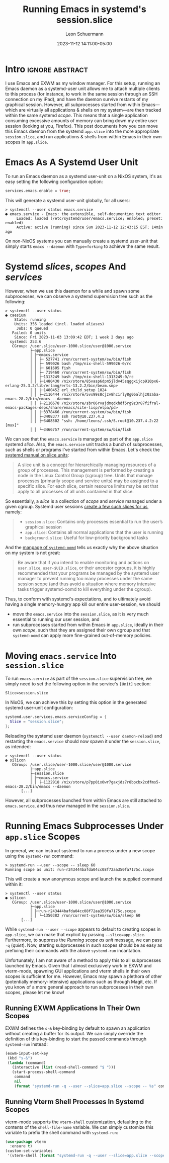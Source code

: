 #+TITLE: Running Emacs in systemd's session.slice
#+AUTHOR: Leon Schuermann
#+DATE: 2023-11-12 14:11:00-05:00
#+OPTIONS: toc:nil
#+EXCLUDE_TAGS: noexport

* Frontmatter                                                      :noexport:

#+NAME: frontmatter
#+BEGIN_SRC nix :tangle frontmatter.nix
  { orgSource, pkgs, lib, util, ... }:
  util.orgMeta orgSource // {
    unpublished = false;
    tags = [ "nix" "emacs" ];
    abstractTag = "abstract";
  }
#+END_SRC

#+NAME: org_setup
#+BEGIN_SRC elisp :results none
  (require 'ox-extra)
  (ox-extras-activate '(ignore-headlines))
#+END_SRC

* Intro                                                     :ignore:abstract:

I use Emacs and EXWM as my window manager. For this setup, running an
Emacs daemon as a systemd-user unit allows me to attach multiple
clients to this process (for instance, to work in the same session
through an SSH connection on my iPad), and have the daemon survive
restarts of my graphical session. However, all subprocesses started
from within Emacs—which are virtually all applications & shells on my
system—are then tracked within the same systemd /scope/. This means
that a single application consuming excessive amounts of memory can
bring down my entire user session (looking at you, Firefox). This post
documents how you can move this Emacs daemon from the systemd
=app.slice= into the more appropriate =session.slice=, and run
applications & shells from within Emacs in their own scopes in
=app.slice=.

#+TOC: headlines 1

* Emacs As A Systemd User Unit
:PROPERTIES:
:CUSTOM_ID: emacs-as-a-systemd-user-unit
:END:

To run an Emacs daemon as a systemd user-unit on a NixOS system, it's
as easy setting the following configuration option:

#+BEGIN_SRC nix
  services.emacs.enable = true;
#+END_SRC

This will generate a systemd user-unit globally, for all users:

#+name: systemd-user-status-emacs-service
#+BEGIN_EXAMPLE
> systemctl --user status emacs.service
● emacs.service - Emacs: the extensible, self-documenting text editor
     Loaded: loaded (/etc/systemd/user/emacs.service; enabled; preset: enabled)
     Active: active (running) since Sun 2023-11-12 12:43:15 EST; 14min ago
#+END_EXAMPLE

On non-NixOS systems you can manually create a systemd user-unit that
simply starts =emacs --daemon= with =Type=forking= to achieve the same
result.

* Systemd /slices/, /scopes/ And /services/
:PROPERTIES:
:CUSTOM_ID: systemd-slices-scopes-and-services
:END:

However, when we use this daemon for a while and spawn some
subprocesses, we can observe a systemd supervision tree such as the
following:

#+name: systemctl-user-status-all-app-slice
#+BEGIN_EXAMPLE
> systemctl --user status
● caesium
    State: running
    Units: 356 loaded (incl. loaded aliases)
     Jobs: 0 queued
   Failed: 0 units
    Since: Fri 2023-11-03 13:09:42 EDT; 1 week 2 days ago
  systemd: 253.6
   CGroup: /user.slice/user-1000.slice/user@1000.service
           ├─app.slice
           │ ├─emacs.service
           │ │ ├─ 527741 /run/current-system/sw/bin/fish
           │ │ ├─ 599026 bash /tmp/nix-shell-599026-0/rc
           │ │ ├─ 601605 fish
           │ │ ├─ 719460 /run/current-system/sw/bin/fish
           │ │ ├─1313249 bash /tmp/nix-shell-1313249-0/rc
           │ │ ├─1480430 /nix/store/85vasp6dpm5jldv45sqggxijcp910px6-erlang-25.3.2/lib/erlang/erts-13.2.2/bin/beam.smp>
           │ │ ├─1480452 erl_child_setup 1024
           │ │ ├─2116444 /nix/store/5vx99s8cjzv8hcirly8g06alhjz0zaba-emacs-28.2/bin/emacs --daemon
           │ │ ├─2116678 /nix/store/sbr06rvajdmqdxhdf5rg9z3r87fifral-emacs-packages-deps/share/emacs/site-lisp/elpa/pd>
           │ │ ├─3378466 /run/current-system/sw/bin/fish
           │ │ ├─3408377 ssh root@10.237.4.2
           │ │ ├─3408502 "ssh: /home/leons/.ssh/S.root@10.237.4.2:22 [mux]"
           │ │ └─3466757 /run/current-system/sw/bin/fish
#+END_EXAMPLE

We can see that the =emacs.service= is managed as part of the
=app.slice= systemd /slice/. Also, the =emacs.service= unit tracks a
bunch of subprocesses, such as shells or programs I've started from
within Emacs. Let's check the [[https://www.freedesktop.org/software/systemd/man/latest/systemd.slice.html][systemd manual on slice units]]:

#+BEGIN_QUOTE
A slice unit is a concept for hierarchically managing resources of a
group of processes. This management is performed by creating a node in
the Linux Control Group (cgroup) tree. Units that manage processes
(primarily scope and service units) may be assigned to a specific
slice. For each slice, certain resource limits may be set that apply
to all processes of all units contained in that slice.
#+END_QUOTE

So essentially, a /slice/ is a collection of /scope/ and /service/
managed under a given cgroup. Systemd user sessions [[https://systemd.io/DESKTOP_ENVIRONMENTS/][create a few such
slices for us]], namely:

#+BEGIN_QUOTE
- =session.slice=: Contains only processes essential to run the user’s
  graphical session
- =app.slice=: Contains all normal applications that the user is
  running
- =background.slice=: Useful for low-priority background tasks
#+END_QUOTE

And the [[https://www.freedesktop.org/software/systemd/man/latest/systemd-oomd.html][manpage of =systemd-oomd=]] tells us exactly why the above
situation on my system is not great:

#+BEGIN_QUOTE
Be aware that if you intend to enable monitoring and actions on
=user.slice=, =user-$UID.slice=, or their ancestor cgroups, it is
highly recommended that your programs be managed by the systemd user
manager to prevent running too many processes under the same session
scope (and thus avoid a situation where memory intensive tasks trigger
systemd-oomd to kill everything under the cgroup).
#+END_QUOTE

Thus, to conform with systemd's expectations, and to ultimately avoid
having a single memory-hungry app kill our entire user-session, we
should
- move the =emacs.service= into the =session.slice=, as it is very
  much essential to running our user session, and
- run subprocesses started from within Emacs in =app.slice=, ideally
  in their own /scope/, such that they are assigned their own cgroup
  and that =systemd-oomd= can apply more fine-grained out-of-memory
  policies.

* Moving =emacs.service= Into =session.slice=
:PROPERTIES:
:CUSTOM_ID: moving-emacs-service-into-session-slice
:END:

To run =emacs.service= as part of the =session.slice= supervision
tree, we simply need to set the following option in the service's
=[Unit]= section:

#+name: emacs-service-session-slice
#+BEGIN_EXAMPLE
Slice=session.slice
#+END_EXAMPLE

In NixOS, we can achieve this by setting this option in the generated
systemd user-unit configuration:

#+BEGIN_SRC nix
  systemd.user.services.emacs.serviceConfig = {
    Slice = "session.slice";
  };
#+END_SRC

Reloading the systemd user daemon (=systemctl --user daemon-reload=)
and restarting the =emacs.service= should now spawn it under the
=session.slice=, as intended:

#+name: systemctl-user-status-emacs-session-slice
#+BEGIN_EXAMPLE
> systemctl --user status
● silicon
   CGroup: /user.slice/user-1000.slice/user@1000.service
           ├─app.slice
           ├─session.slice
           │ ├─emacs.service
           │ │ ├─1122918 /nix/store/p7pp0ix0wr7gaxjdz7r8bpcbx2cdfms5-emacs-28.2/bin/emacs --daemon
	   [...]
#+END_EXAMPLE

However, all subprocesses launched from within Emacs are still
attached to =emacs.service=, and thus now managed in the
=session.slice=.

* Running Emacs Subprocesses Under =app.slice= Scopes
:PROPERTIES:
:CUSTOM_ID: running-emacs-subprocesses-under-app-slice-scopes
:END:

In general, we can instruct systemd to run a process under a new scope
using the =systemd-run= command:

#+name: systemd-run-user-scope-sleep
#+BEGIN_EXAMPLE
> systemd-run --user --scope -- sleep 60
Running scope as unit: run-r243444bafda04cc08f72aa350fa7175c.scope
#+END_EXAMPLE

This will create a new anonymous scope and launch the supplied command
within it:

#+name: systemctl-user-status-systemd-run-user-scope-sleep
#+BEGIN_EXAMPLE
> systemctl --user status
● silicon
   CGroup: /user.slice/user-1000.slice/user@1000.service
           ├─app.slice
           │ ├─run-r243444bafda04cc08f72aa350fa7175c.scope
           │ │ └─1350382 /run/current-system/sw/bin/sleep 60
	   [...]
#+END_EXAMPLE

While =systemd-run --user --scope= appears to default to creating
scopes in =app.slice=, we can make that explicit by passing
=--slice=app.slice=. Furthermore, to suppress the /Running scope as
unit/ message, we can pass =-q= (/quiet/). Now, starting subprocesses
in such scopes should be as easy as prefixing their commands with the
above =systemd-run= incantation.

Unfortunately, I am not aware of a method to apply this to all
subprocesses launched by Emacs. Given that I almost exclusively work
in EXWM and vterm-mode, spawning GUI applications and vterm shells in
their own scopes is sufficient for me. However, Emacs may spawn a
plethora of other (potentially memory-intensive) applications such as
through Magit, etc. If you know of a more general approach to run
subprocesses in their own scopes, please let me know!

** Running EXWM Applications In Their Own Scopes
:PROPERTIES:
:CUSTOM_ID: running-exwm-applications-in-their-own-scopes
:END:

EXWM defines the =s-&= key-binding by default to spawn an application
without creating a buffer for its output. We can simply override the
definition of this key-binding to start the passed commands through
=systemd-run= instead:

#+BEGIN_SRC emacs-lisp
  (exwm-input-set-key
   (kbd "s-&")
   (lambda (command)
     (interactive (list (read-shell-command "$ ")))
     (start-process-shell-command
      command
      nil
      (format "systemd-run -q --user --slice=app.slice --scope -- %s" command))))
#+END_SRC

** Running Vterm Shell Processes In Systemd Scopes
:PROPERTIES:
:CUSTOM_ID: running-vterm-shell-processes-in-systemd-scopes
:END:

vterm-mode supports the =vterm-shell= customization, defaulting to the
contents of the =shell-file-name= variable. We can simply customize
this variable to prefix the shell command with =systemd-run=:

#+BEGIN_SRC emacs-lisp
  (use-package vterm
    :ensure t)
  (custom-set-variables
   '(vterm-shell (format "systemd-run -q --user --slice=app.slice --scope -- %s" shell-file-name)))
#+END_SRC

* Notes                                                              :noexport:

OOM killer killing a =nix-build= that consumes excessive amounts of
memory. This was run in a vterm, which was executed in the
=run-r7cae3c4d95df48829493bda86ad528ef.scope=.
#+BEGIN_EXAMPLE
[409170.333963] MediaSu~isor #8 invoked oom-killer: gfp_mask=0x140cca(GFP_HIGHUSER_MOVABLE|__GFP_COMP), order=0, oom_score_adj=200
[409170.333969] CPU: 2 PID: 2207414 Comm: MediaSu~isor #8 Tainted: P           O       6.1.60 #1-NixOS
[409170.333971] Hardware name: LENOVO 20NN002EGE/20NN002EGE, BIOS N2LET71W (1.71 ) 12/05/2019
[409170.333973] Call Trace:
[409170.333975]  <TASK>
[409170.333977]  dump_stack_lvl+0x44/0x5c
[409170.333983]  dump_header+0x4a/0x211
[409170.333988]  oom_kill_process.cold+0xb/0x10
[409170.333991]  out_of_memory+0x1ee/0x520
[409170.333994]  __alloc_pages_slowpath.constprop.0+0xcbd/0xe10
[409170.333999]  __alloc_pages+0x220/0x250
[409170.334001]  folio_alloc+0x17/0x50
[409170.334003]  __filemap_get_folio+0x15d/0x370
[409170.334007]  filemap_fault+0x139/0x910
[409170.334010]  __do_fault+0x2e/0x80
[409170.334013]  do_fault+0x1b9/0x410
[409170.334016]  __handle_mm_fault+0x623/0xb80
[409170.334020]  handle_mm_fault+0xdb/0x2d0
[409170.334023]  do_user_addr_fault+0x191/0x570
[409170.334027]  exc_page_fault+0x66/0x150
[409170.334029]  asm_exc_page_fault+0x22/0x30
[409170.334033] RIP: 0033:0x7f1e50dffd00
[409170.334067] Code: Unable to access opcode bytes at 0x7f1e50dffcd6.
[409170.334068] RSP: 002b:00007f1e46264338 EFLAGS: 00010297
[409170.334070] RAX: 00007f1e49a48530 RBX: 00007f1e438d0a60 RCX: 0000000000000000
[409170.334072] RDX: 00007f1e431d41f0 RSI: 0000000000000000 RDI: 00007f1e43bdfc80
[409170.334073] RBP: 00007f1e431d4340 R08: 0000000000000000 R09: 00007f1e431d4610
[409170.334074] R10: 00007f1e56ab36d8 R11: 0000000000000000 R12: 00007f1e49ab55e0
[409170.334075] R13: 00007f1e431d4610 R14: 00007f1e49ab5760 R15: 00007f1e431d4340
[409170.334078]  </TASK>
[409170.334088] Mem-Info:
[409170.334090] active_anon:3178790 inactive_anon:333875 isolated_anon:0
                 active_file:1326 inactive_file:1557 isolated_file:0
                 unevictable:98904 dirty:0 writeback:0
                 slab_reclaimable:10026 slab_unreclaimable:121664
                 mapped:17393 shmem:121450 pagetables:18482
                 sec_pagetables:0 bounce:0
                 kernel_misc_reclaimable:0
                 free:50498 free_pcp:0 free_cma:0
[409170.334096] Node 0 active_anon:12715160kB inactive_anon:1335500kB active_file:5304kB inactive_file:6228kB unevictable:395616kB isolated(anon):0kB isolated(file):0kB mapped:69572kB dirty:0kB writeback:0kB shmem:485800kB shmem_thp: 120832kB shmem_pmdmapped: 0kB anon_thp: 0kB writeback_tmp:0kB kernel_stack:28748kB pagetables:73928kB sec_pagetables:0kB all_unreclaimable? no
[409170.334100] Node 0 DMA free:13312kB boost:0kB min:64kB low:80kB high:96kB reserved_highatomic:0KB active_anon:0kB inactive_anon:0kB active_file:0kB inactive_file:0kB unevictable:0kB writepending:0kB present:15992kB managed:15360kB mlocked:0kB bounce:0kB free_pcp:0kB local_pcp:0kB free_cma:0kB
[409170.334105] lowmem_reserve[]: 0 1623 15620 15620 15620
[409170.334108] Node 0 DMA32 free:63880kB boost:2048kB min:9064kB low:10816kB high:12568kB reserved_highatomic:0KB active_anon:1328968kB inactive_anon:111420kB active_file:240kB inactive_file:0kB unevictable:109900kB writepending:0kB present:1752236kB managed:1686672kB mlocked:0kB bounce:0kB free_pcp:0kB local_pcp:0kB free_cma:0kB
[409170.334113] lowmem_reserve[]: 0 0 13997 13997 13997
[409170.334115] Node 0 Normal free:124800kB boost:129024kB min:189524kB low:204648kB high:219772kB reserved_highatomic:8192KB active_anon:11386192kB inactive_anon:1224080kB active_file:4736kB inactive_file:6348kB unevictable:285716kB writepending:0kB present:14655488kB managed:14339504kB mlocked:264kB bounce:0kB free_pcp:152kB local_pcp:0kB free_cma:0kB
[409170.334120] lowmem_reserve[]: 0 0 0 0 0
[409170.334123] Node 0 DMA: 0*4kB 0*8kB 0*16kB 0*32kB 0*64kB 0*128kB 0*256kB 0*512kB 1*1024kB (U) 2*2048kB (UM) 2*4096kB (M) = 13312kB
[409170.334132] Node 0 DMA32: 542*4kB (UME) 481*8kB (UME) 448*16kB (UME) 221*32kB (UME) 166*64kB (UME) 141*128kB (UM) 60*256kB (UM) 0*512kB 0*1024kB 0*2048kB 0*4096kB = 64288kB
[409170.334143] Node 0 Normal: 5815*4kB (UME) 2988*8kB (UMEH) 2699*16kB (UMEH) 1066*32kB (UMEH) 29*64kB (UMEH) 1*128kB (U) 0*256kB 0*512kB 0*1024kB 0*2048kB 0*4096kB = 126444kB
[409170.334157] Node 0 hugepages_total=0 hugepages_free=0 hugepages_surp=0 hugepages_size=1048576kB
[409170.334158] Node 0 hugepages_total=0 hugepages_free=0 hugepages_surp=0 hugepages_size=2048kB
[409170.334160] 124387 total pagecache pages
[409170.334160] 0 pages in swap cache
[409170.334161] Free swap  = 0kB
[409170.334162] Total swap = 0kB
[409170.334163] 4105929 pages RAM
[409170.334163] 0 pages HighMem/MovableOnly
[409170.334164] 95545 pages reserved
[409170.334164] 0 pages cma reserved
[409170.334165] Tasks state (memory values in pages):
[409170.334166] [  pid  ]   uid  tgid total_vm      rss pgtables_bytes swapents oom_score_adj name
[409170.334173] [   1133]     0  1133    33068      485   278528        0          -250 systemd-journal
[409170.334176] [   1197]     0  1197     8438      741    81920        0         -1000 systemd-udevd
[409170.334180] [   1469]   994  1469     4132      277    69632        0          -900 systemd-oomd
[409170.334182] [   1471]   154  1471    22424      251    77824        0             0 systemd-timesyn
[409170.334185] [   1478]   999  1478     3409      251    61440        0             0 avahi-daemon
[409170.334186] [   1480]     0  1480     2655      358    53248        0             0 bluetoothd
[409170.334189] [   1499]     0  1499     4086      260    69632        0             0 systemd-machine
[409170.334191] [   1503]  1000  1503    21687      218    73728        0             0 usbmuxd
[409170.334193] [   1504]     4  1504     3988      699    69632        0          -900 dbus-daemon
[409170.334194] [   1692]     0  1692    12443      373    86016        0             0 systemd-logind
[409170.334196] [   1768]     0  1768    60857      622   102400        0             0 cups-browsed
[409170.334198] [   1815]     0  1815    76475      227    90112        0             0 boltd
[409170.334200] [   1844]     0  1844    83808     1527   151552        0             0 NetworkManager
[409170.334202] [   1961]     0  1961     2142       75    49152        0             0 xinetd
[409170.334204] [   1966]     0  1966     2645      266    57344        0         -1000 sshd
[409170.334206] [   2011]     0  2011     2657      216    57344        0             0 login
[409170.334208] [   2028]     0  2028    76502      316    94208        0             0 lightdm
[409170.334209] [   2127]     0  2127     5899      510    81920        0             0 cupsd
[409170.334212] [   2278]     0  2278     3947      888    73728        0             0 wpa_supplicant
[409170.334213] [  14114]  1000 14114     5229      938    86016        0           100 systemd
[409170.334215] [  14115]  1000 14115    42565     1004    94208        0           100 (sd-pam)
[409170.334217] [  14139]  1000 14139    58779      607    86016        0             0 fish
[409170.334219] [  14339]  1000 14339   700254     5950   266240        0           200 gpg-agent
[409170.334221] [  14430]  1000 14430     1448      200    49152        0           200 dbus-daemon
[409170.334223] [  16847]   996 16847    22146       77    53248        0             0 rtkit-daemon
[409170.334225] [  22981]     0 22981   110746      839   126976        0             0 nix-daemon
[409170.334228] [  37760]  1000 37760    21767      290    73728        0           200 tpm2daemon
[409170.334229] [  37783]  1000 37783    77831      253    98304        0           200 .gnome-keyring-
[409170.334231] [ 100260]  1000 100260   117164     3981   221184        0           200 pipewire
[409170.334233] [ 100320]  1000 100320    14985     3843   122880        0           200 pipewire-pulse
[409170.334235] [ 100331]  1000 100331   140740     1720   180224        0           200 wireplumber
[409170.334237] [ 358453]  1000 358453    10747       31    61440        0           200 podman pause
[409170.334239] [ 644800]  1000 644800     1419      139    45056        0           200 slirp4netns
[409170.334241] [2391967]     0 2391967     1383       27    49152        0             0 agetty
[409170.334243] [ 161428]   993 161428    60345      368   364544        0             0 systemd-journal
[409170.334246] [ 377503]     0 377503    24532      289    81920        0             0 zed
[409170.334247] [ 377738]   997 377738   171590      538   143360        0             0 nsncd
[409170.334250] [ 920365]    28 920365    95287      485    98304        0             0 polkitd
[409170.334251] [ 920377]     0 920377    98119      632   118784        0             0 ModemManager
[409170.334253] [ 920378]     0 920378    77067      273    94208        0             0 accounts-daemon
[409170.334255] [ 920398]    71 920398    20435     1613   122880        0             0 postgres
[409170.334257] [ 920542]    71 920542    20463      632   118784        0             0 postgres
[409170.334259] [ 920544]    71 920544    20435      574   118784        0             0 postgres
[409170.334261] [ 920545]    71 920545    20435      584   110592        0             0 postgres
[409170.334262] [ 920546]    71 920546    20569      740   122880        0             0 postgres
[409170.334264] [ 920547]    71 920547    16578      487    98304        0             0 postgres
[409170.334266] [ 920548]    71 920548    20542      688   118784        0             0 postgres
[409170.334267] [ 921120]     0 921120    58388      128    81920        0             0 mbim-proxy
[409170.334269] [1122796]     0 1122796   399290     9143   843776        0             0 X
[409170.334271] [1122918]  1000 1122918   124039    65941   962560        0           200 emacs
[409170.334273] [1123660]     0 1123660    59782      368    94208        0             0 lightdm
[409170.334275] [1124199]  1000 1124199     9621      559   110592        0           200 epdfinfo
[409170.334277] [1124946]  1000 1124946     1681      148    49152        0             0 0d47pv5r70vcgly
[409170.334278] [1125531]  1000 1125531      628       12    45056        0             0 emacsclient
[409170.334280] [1130871]  1000 1130871     3393      443    65536        0           200 ssh
[409170.334282] [1131274]     0 1131274    38746       75    61440        0             0 gpg-agent
[409170.334284] [1141094]  1000 1141094    22047      386    69632        0           200 fish
[409170.334286] [1141138]  1000 1141138  3158931   106187  4079616        0           200 .firefox-wrappe
[409170.334288] [1141450]  1000 1141450    56159     2217   356352        0           200 Socket Process
[409170.334290] [1141516]  1000 1141516   644464     6733   794624        0           167 Privileged Cont
[409170.334292] [1141653]  1000 1141653  4912591    16085  1499136        0           100 WebExtensions
[409170.334294] [1141799]  1000 1141799    71298     2712   425984        0           200 Utility Process
[409170.334296] [1141849]  1000 1141849   674424    20549  1474560        0           167 Isolated Web Co
[409170.334298] [1147502]  1000 1147502    41046      483    69632        0           200 fish
[409170.334300] [1150234]  1000 1150234    60777     1314    98304        0           200 fish
[409170.334301] [1151809]  1000 1151809    60043      671    81920        0           200 fish
[409170.334303] [1151862]  1000 1151862     3293      256    61440        0           200 ssh
[409170.334305] [1170416]  1000 1170416    60752     1683    98304        0           200 fish
[409170.334307] [1173769]  1000 1173769     2317      563    53248        0           200 bash
[409170.334308] [1175254]  1000 1175254    60854     1775    86016        0           200 fish
[409170.334310] [1373876]  1000 1373876   143850     6502   860160        0           200 RDD Process
[409170.334312] [1453366]  1000 1453366     1071      317    45056        0           200 ispell
[409170.334314] [1466418]  1000 1466418   633005    14744   802816        0           167 Isolated Web Co
[409170.334316] [1546442]  1000 1546442   650032    22242  1007616        0           167 Isolated Web Co
[409170.334318] [1592927]  1000 1592927   631298    13897   790528        0           167 Isolated Web Co
[409170.334320] [1594325]  1000 1594325   626509     5802   688128        0           167 Isolated Web Co
[409170.334321] [1615706]  1000 1615706   674502    34182  1720320        0           167 Isolated Web Co
[409170.334323] [1633111]  1000 1633111   624855     8212   708608        0           167 Isolated Web Co
[409170.334325] [1635778]  1000 1635778    59953      565    81920        0           200 fish
[409170.334327] [1636018]  1000 1636018   659529    29960  1466368        0           167 Isolated Web Co
[409170.334328] [1643011]  1000 1643011   663070    21695  1179648        0           167 Isolated Web Co
[409170.334330] [1649082]  1000 1649082   656237    25371  1376256        0           167 Isolated Web Co
[409170.334332] [1662386]  1000 1662386   620303     5915   647168        0           167 Isolated Web Co
[409170.334334] [1676351]  1000 1676351   135822    16084   262144        0           200 nix
[409170.334335] [1676400]     0 1676400   111112     1177   126976        0             0 nix-daemon
[409170.334337] [1683235]  1000 1683235   644081     7688   839680        0           167 Isolated Web Co
[409170.334339] [1704891]  1000 1704891   633066     6449   729088        0           167 Isolated Web Co
[409170.334341] [1710616]  1000 1710616   619027     5430   622592        0           167 Isolated Web Co
[409170.334343] [1715100]  1000 1715100   628566     5519   712704        0           167 Isolated Web Co
[409170.334344] [1742104]  1000 1742104   638869    14028   872448        0           167 Isolated Web Co
[409170.334346] [1742720]  1000 1742720   626763    10347   745472        0           167 Isolated Web Co
[409170.334348] [1826178]  1000 1826178    60003      952    86016        0           200 fish
[409170.334349] [1829989]  1000 1829989     2318      564    57344        0           200 bash
[409170.334351] [1830839]  1000 1830839    78842     1011    98304        0           200 fish
[409170.334353] [1832978]  1000 1832978   620858     6230   655360        0           167 Isolated Web Co
[409170.334355] [1841980]  1000 1841980   619129     5113   626688        0           167 Isolated Web Co
[409170.334357] [1842437]  1000 1842437   634400    10745   757760        0           167 Isolated Web Co
[409170.334359] [1996267]  1000 1996267   639305     7002   835584        0           167 Isolated Web Co
[409170.334361] [1998743]  1000 1998743   631448    13241   782336        0           167 Isolated Web Co
[409170.334362] [2024730]  1000 2024730 14412981    95150  3272704        0           167 Isolated Web Co
[409170.334364] [2025346]  1000 2025346   632036     6923   753664        0           167 Isolated Web Co
[409170.334366] [2030619]  1000 2030619   622349     6329   708608        0           167 Isolated Web Co
[409170.334368] [2031606]  1000 2031606  2776775    29332  1523712        0           167 Isolated Web Co
[409170.334370] [2036459]  1000 2036459   626321     7644   720896        0           167 Isolated Web Co
[409170.334372] [2091101]  1000 2091101  2875854    66021  2883584        0           167 Isolated Web Co
[409170.334374] [2091682]  1000 2091682   622005     6081   671744        0           167 Isolated Web Co
[409170.334376] [2094558]  1000 2094558   621490     5938   708608        0           167 Isolated Web Co
[409170.334377] [2095535]  1000 2095535   625781     5274   659456        0           167 Isolated Web Co
[409170.334379] [2096206]  1000 2096206   606816     3423   536576        0           100 Isolated Servic
[409170.334381] [2096640]  1000 2096640   625281     6796   737280        0           167 Isolated Web Co
[409170.334383] [2098417]  1000 2098417  2767163    22692  1351680        0           167 Isolated Web Co
[409170.334385] [2099580]  1000 2099580   628070    10656   737280        0           167 Isolated Web Co
[409170.334387] [2101207]  1000 2101207   626448     5351   684032        0           167 Isolated Web Co
[409170.334389] [2101407]  1000 2101407   628895     6084   712704        0           167 Isolated Web Co
[409170.334391] [2121423]  1000 2121423    20550       87    65536        0           200 scdaemon
[409170.334393] [2121426]     0 2121426   119476      296   122880        0             0 pcscd
[409170.334395] [2121503]  1000 2121503     3437      407    65536        0           200 ssh
[409170.334396] [2122137]  1000 2122137   781527    59301  2908160        0           167 Isolated Web Co
[409170.334398] [2123145]  1000 2123145   654407     9200   942080        0           100 Isolated Web Co
[409170.334400] [2124057]  1000 2124057   640126     8384   794624        0           100 Isolated Web Co
[409170.334402] [2163272]  1000 2163272   626251     8749   724992        0           167 Isolated Web Co
[409170.334404] [2199005]  1000 2199005    41041      525    77824        0           200 fish
[409170.334406] [2199278]  1000 2199278    59927      521    90112        0           200 fish
[409170.334408] [2199319]  1000 2199319     3836     1324    73728        0           200 htop
[409170.334410] [2208612]  1000 2208612  2591654  2557613 20623360        0           200 nix-build
[409170.334412] [2208614]     0 2208614   111368     1734   131072        0             0 nix-daemon
[409170.334414] [2276126]  1000 2276126   607909     3883   540672        0           100 Isolated Servic
[409170.334416] oom-kill:constraint=CONSTRAINT_NONE,nodemask=(null),cpuset=/,mems_allowed=0,global_oom,task_memcg=/user.slice/user-1000.slice/user@1000.service/app.slice/run-r7cae3c4d95df48829493bda86ad528ef.scope,task=nix-build,pid=2208612,uid=1000
[409170.334431] Out of memory: Killed process 2208612 (nix-build) total-vm:10366616kB, anon-rss:10229144kB, file-rss:1308kB, shmem-rss:0kB, UID:1000 pgtables:20140kB oom_score_adj:200
#+END_EXAMPLE

#  LocalWords:  Schuermann systemd EXWM SSH iPad toc frontmatter app
#  LocalWords:  NixOS cgroup Magit
